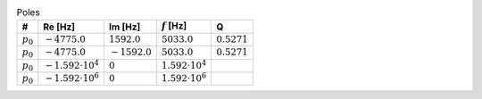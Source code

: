 .. csv-table:: Poles
    :header: "#", "Re [Hz]", "Im [Hz]", ":math:`f` [Hz]", "Q"
    :widths: auto

    :math:`p_{0}`, :math:`-4775.0`, :math:`1592.0`, :math:`5033.0`, :math:`0.5271`
    :math:`p_{0}`, :math:`-4775.0`, :math:`-1592.0`, :math:`5033.0`, :math:`0.5271`
    :math:`p_{0}`, :math:`-1.592 \cdot 10^{4}`, :math:`0`, :math:`1.592 \cdot 10^{4}`
    :math:`p_{0}`, :math:`-1.592 \cdot 10^{6}`, :math:`0`, :math:`1.592 \cdot 10^{6}`

